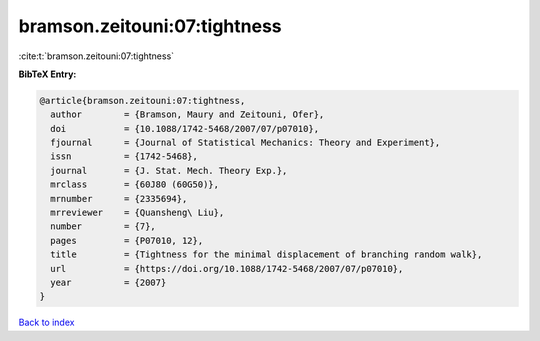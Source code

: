 bramson.zeitouni:07:tightness
=============================

:cite:t:`bramson.zeitouni:07:tightness`

**BibTeX Entry:**

.. code-block:: bibtex

   @article{bramson.zeitouni:07:tightness,
     author        = {Bramson, Maury and Zeitouni, Ofer},
     doi           = {10.1088/1742-5468/2007/07/p07010},
     fjournal      = {Journal of Statistical Mechanics: Theory and Experiment},
     issn          = {1742-5468},
     journal       = {J. Stat. Mech. Theory Exp.},
     mrclass       = {60J80 (60G50)},
     mrnumber      = {2335694},
     mrreviewer    = {Quansheng\ Liu},
     number        = {7},
     pages         = {P07010, 12},
     title         = {Tightness for the minimal displacement of branching random walk},
     url           = {https://doi.org/10.1088/1742-5468/2007/07/p07010},
     year          = {2007}
   }

`Back to index <../By-Cite-Keys.html>`_
